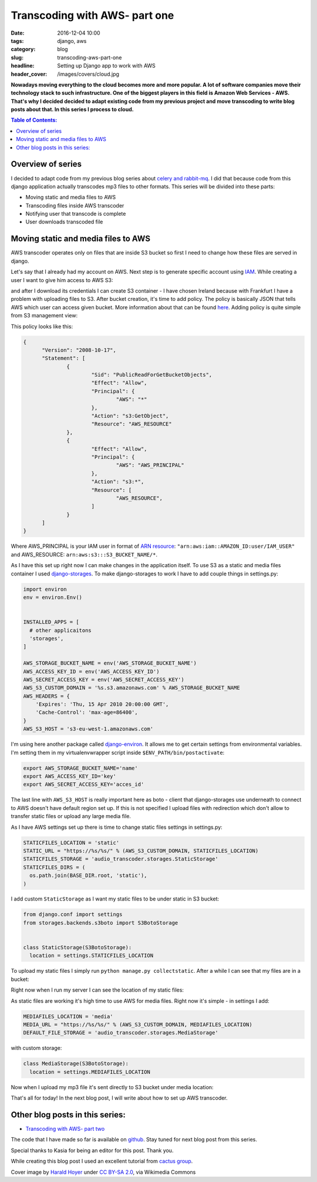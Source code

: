 Transcoding with AWS- part one
##############################

:date: 2016-12-04 10:00
:tags: django, aws
:category: blog
:slug: transcoding-aws-part-one
:headline: Setting up Django app to work with AWS
:header_cover: /images/covers/cloud.jpg

**Nowadays moving everything to the cloud becomes more and more popular. A lot of
software companies move their technology stack to such infrastructure. One of
the biggest players in this field is Amazon Web Services - AWS. That's why I decided
decided to adapt existing code from my previous project and move transcoding
to write blog posts about that. In this series I
process to cloud.**

.. contents:: Table of Contents:

Overview of series
------------------

I decided to adapt code from my previous blog series about
`celery and rabbit-mq <{filename}/blog/celery1.rst>`_. I did that because code
from this django application actually transcodes mp3 files to other formats. This
series will be divided into these parts:

- Moving static and media files to AWS
- Transcoding files inside AWS transcoder
- Notifying user that transcode is complete
- User downloads transcoded file

Moving static and media files to AWS
------------------------------------

AWS transcoder operates only on files that are inside S3 bucket so first I need
to change how these files are served in django.

Let's say that I already had my account on AWS. Next step is to generate specific
account using `IAM <http://docs.aws.amazon.com/IAM/latest/UserGuide/introduction.html>`_.
While creating a user I want to give him access to AWS S3:

.. image:: /images/aws1.png
   :alt: Policy for IAM user

and after I download its
credentials I can create S3 container - I have chosen Ireland because with Frankfurt
I have a problem with uploading files to S3. After bucket creation, it's time to add
policy. The policy is basically JSON that tells AWS which user can access given bucket.
More information about that can be found `here <http://docs.aws.amazon.com/AmazonS3/latest/dev/intro-managing-access-s3-resources.html>`_.
Adding policy is quite simple from S3 management view:

.. image:: /images/aws2.png
   :alt: Policy for S3 bucket

This policy looks like this:

.. code-block:: json

  {
  	"Version": "2008-10-17",
  	"Statement": [
  		{
  			"Sid": "PublicReadForGetBucketObjects",
  			"Effect": "Allow",
  			"Principal": {
  				"AWS": "*"
  			},
  			"Action": "s3:GetObject",
  			"Resource": "AWS_RESOURCE"
  		},
  		{
  			"Effect": "Allow",
  			"Principal": {
  				"AWS": "AWS_PRINCIPAL"
  			},
  			"Action": "s3:*",
  			"Resource": [
  				"AWS_RESOURCE",
  			]
  		}
  	]
  }

Where AWS_PRINCIPAL is your IAM user in format of
`ARN resource <http://docs.aws.amazon.com/general/latest/gr/aws-arns-and-namespaces.html>`_:
``"arn:aws:iam::AMAZON_ID:user/IAM_USER"`` and AWS_RESOURCE: ``arn:aws:s3:::S3_BUCKET_NAME/*``.

As I have this set up right now I can make changes in the application itself. To use S3 as
a static and media files container I used `django-storages <https://django-storages.readthedocs.io/en/latest/>`_.
To make django-storages to work I have to add couple things in settings.py:

.. code-block:: python

  import environ
  env = environ.Env()


  INSTALLED_APPS = [
    # other applicaitons
    'storages',
  ]

  AWS_STORAGE_BUCKET_NAME = env('AWS_STORAGE_BUCKET_NAME')
  AWS_ACCESS_KEY_ID = env('AWS_ACCESS_KEY_ID')
  AWS_SECRET_ACCESS_KEY = env('AWS_SECRET_ACCESS_KEY')
  AWS_S3_CUSTOM_DOMAIN = '%s.s3.amazonaws.com' % AWS_STORAGE_BUCKET_NAME
  AWS_HEADERS = {
      'Expires': 'Thu, 15 Apr 2010 20:00:00 GMT',
      'Cache-Control': 'max-age=86400',
  }
  AWS_S3_HOST = 's3-eu-west-1.amazonaws.com'

I'm using here another package called `django-environ <https://github.com/joke2k/django-environ>`_.
It allows me to get certain settings from environmental variables. I'm setting them
in my virtualenvwrapper script inside ``$ENV_PATH/bin/postactivate``:

.. code-block:: shell

  export AWS_STORAGE_BUCKET_NAME='name'
  export AWS_ACCESS_KEY_ID='key'
  export AWS_SECRET_ACCESS_KEY='acces_id'

The last line with ``AWS_S3_HOST`` is really important here as boto - client that
django-storages use underneath to connect to AWS doesn't have default region set up.
If this is not specified I upload files with redirection which don't allow to transfer
static files or upload any large media file.

As I have AWS settings set up there is time to change static files settings in settings.py:

.. code-block:: python

  STATICFILES_LOCATION = 'static'
  STATIC_URL = "https://%s/%s/" % (AWS_S3_CUSTOM_DOMAIN, STATICFILES_LOCATION)
  STATICFILES_STORAGE = 'audio_transcoder.storages.StaticStorage'
  STATICFILES_DIRS = (
    os.path.join(BASE_DIR.root, 'static'),
  )

I add custom ``StaticStorage`` as I want my static files to be under static in S3 bucket:

.. code-block:: python

  from django.conf import settings
  from storages.backends.s3boto import S3BotoStorage


  class StaticStorage(S3BotoStorage):
    location = settings.STATICFILES_LOCATION

To upload my static files I simply run ``python manage.py collectstatic``. After a while
I can see that my files are in a bucket:

.. image:: /images/aws3.png
   :alt: Static files inside S3

Right now when I run my server I can see the location of my static files:

.. image:: /images/aws4.png
   :alt: Static files loaded from S3

As static files are working it's high time to use AWS for media files. Right now it's simple - in
settings I add:

.. code-block:: python

  MEDIAFILES_LOCATION = 'media'
  MEDIA_URL = "https://%s/%s/" % (AWS_S3_CUSTOM_DOMAIN, MEDIAFILES_LOCATION)
  DEFAULT_FILE_STORAGE = 'audio_transcoder.storages.MediaStorage'

with custom storage:

.. code-block:: python

  class MediaStorage(S3BotoStorage):
    location = settings.MEDIAFILES_LOCATION

Now when I upload my mp3 file it's sent directly to S3 bucket under media location:

.. image:: /images/aws5.png
   :alt: Media files in S3

That's all for today! In the next blog post, I will write about how to set up AWS transcoder.

Other blog posts in this series:
--------------------------------

- `Transcoding with AWS- part two <{filename}/blog/aws_transcoder2.rst>`_

The code that I have made so far is available on
`github <https://github.com/krzysztofzuraw/blog_transcoder_aws>`__. Stay
tuned for next blog post from this series.

Special thanks to Kasia for being an editor for this post. Thank you.

While creating this blog post I used an excellent tutorial from
`cactus group <https://www.caktusgroup.com/blog/2014/11/10/Using-Amazon-S3-to-store-your-Django-sites-static-and-media-files/>`_.

Cover image by `Harald Hoyer <http://www.flickr.com/people/25691430@N04>`_ under `CC BY-SA 2.0 <http://creativecommons.org/licenses/by-sa/2.0>`_, via Wikimedia Commons
